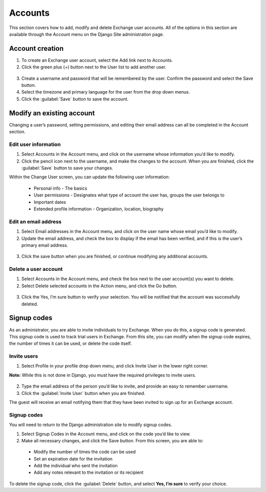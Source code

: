 Accounts
========

This section covers how to add, modify and delete Exchange user accounts. All of the options in this section are available through the Account menu on the Django Site administration page.

  .. figure:: img/account-menu.png

Account creation
^^^^^^^^^^^^^^^^

1. To create an Exchange user account, select the Add link next to Accounts.

2. Click the green plus (+) button next to the User list to add another user.

  .. figure:: img/add-account.png

3. Create a username and password that will be remembered by the user. Confirm the password and select the Save button.

4. Select the timezone and primary language for the user from the drop down menus.

5. Click the :guilabel:`Save` button to save the account.

Modify an existing account
^^^^^^^^^^^^^^^^^^^^^^^^^^

Changing a user’s password, setting permissions, and editing their email address can all be completed in the Account section.

Edit user information
*********************

1. Select Accounts in the Account menu, and click on the username whose information you’d like to modify.

2. Click the pencil icon next to the username, and make the changes to the account. When you are finished, click the :guilabel:`Save` button to save your changes.

Within the Change User screen, you can update the following user information:

  * Personal info - The basics
  * User permissions - Designates what type of account the user has, groups the user belongs to
  * Important dates
  * Extended profile information - Organization, location, biography

Edit an email address
*********************

1. Select Email addresses in the Account menu, and click on the user name whose email you’d like to modify.

2. Update the email address, and check the box to display if the email has been verified, and if this is the user’s primary email address.

  .. figure:: img/edit-email.png

3. Click the save button when you are finished, or continue modifying any additional accounts.

Delete a user account
*********************

1. Select Accounts in the Account menu, and check the box next to the user account(s) you want to delete.

2. Select Delete selected accounts in the Action menu, and click the Go button.

  .. figure:: img/delete-account.png

3. Click the Yes, I’m sure button to verify your selection. You will be notified that the account was successfully deleted.

Signup codes
^^^^^^^^^^^^

As an administrator, you are able to invite individuals to try Exchange. When you do this, a signup code is generated. This signup code is used to track trial users in Exchange. From this site, you can modify when the signup code expires, the number of times it can be used, or delete the code itself.

Invite users
************

1. Select Profile in your profile drop down menu, and click Invite User in the lower right corner.

**Note:** While this is not done in Django, you must have the required privileges to invite users.

  .. figure:: img/invite-user.png

2. Type the email address of the person you’d like to invite, and provide an easy to remember username.

3. Click the :guilabel:`Invite User` button when you are finished.

The guest will receive an email notifying them that they have been invited to sign up for an Exchange account.

Signup codes
************

You will need to return to the Django administration site to modify signup codes.

1. Select Signup Codes in the Account menu, and click on the code you’d like to view.

2. Make all necessary changes, and click the Save button. From this screen, you are able to:

  * Modify the number of times the code can be used
  * Set an expiration date for the invitation
  * Add the individual who sent the invitation
  * Add any notes relevant to the invitation or its recipient

  .. figure:: img/change-code.png

To delete the signup code, click the :guilabel:`Delete` button, and select **Yes, I’m sure** to verify your choice.